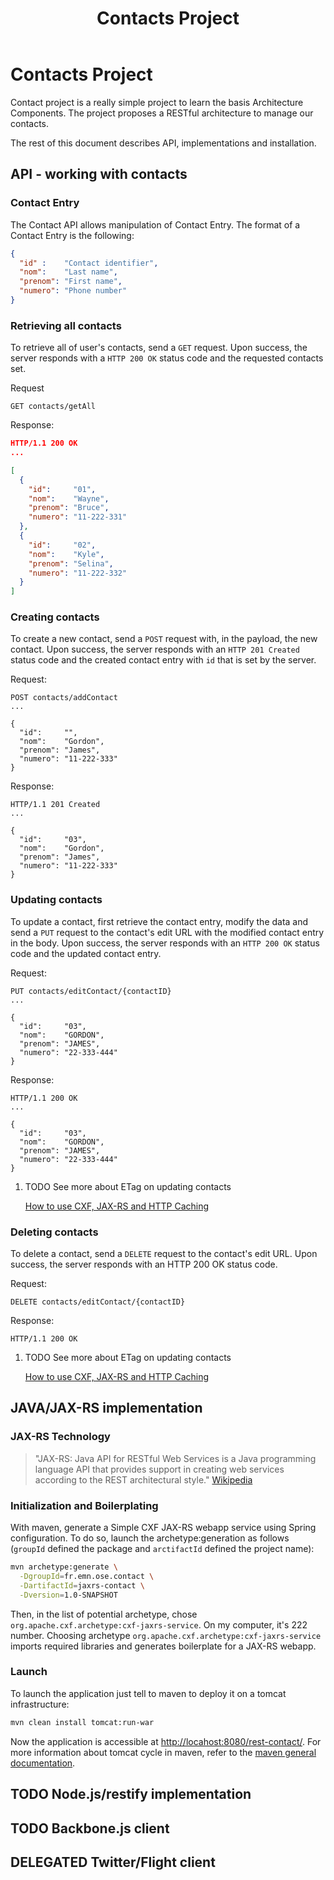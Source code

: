 #+Title: Contacts Project
#+Description: Learns basis of Architecture Components using RESTFul.

* Contacts Project
  Contact project is a really simple project to learn the basis
  Architecture Components. The project proposes a RESTful architecture
  to manage our contacts.

  The rest of this document describes API, implementations and
  installation.

** API - working with contacts

*** Contact Entry
    The Contact API allows manipulation of Contact Entry. The format
    of a Contact Entry is the following:
    #+BEGIN_SRC json
    {
      "id" :    "Contact identifier",
      "nom":    "Last name",
      "prenom": "First name",
      "numero": "Phone number"
    }
    #+END_SRC

*** Retrieving all contacts
    To retrieve all of user's contacts, send a ~GET~ request. Upon
    success, the server responds with a ~HTTP 200 OK~ status code and
    the requested contacts set.

    Request
    #+BEGIN_SRC example
    GET contacts/getAll
    #+END_SRC

    Response:
    #+BEGIN_SRC json
    HTTP/1.1 200 OK
    ...

    [
      {
        "id":     "01",
        "nom":    "Wayne",
        "prenom": "Bruce",
        "numero": "11-222-331"
      },
      {
        "id":     "02",
        "nom":    "Kyle",
        "prenom": "Selina",
        "numero": "11-222-332"
      }
    ]
    #+END_SRC

*** Creating contacts
    To create a new contact, send a ~POST~ request with, in the
    payload, the new contact. Upon success, the server responds with
    an ~HTTP 201 Created~ status code and the created contact entry
    with ~id~ that is set by the server.

    Request:
    #+BEGIN_SRC example
    POST contacts/addContact
    ...

    {
      "id":     "",
      "nom":    "Gordon",
      "prenom": "James",
      "numero": "11-222-333"
    }
    #+END_SRC

    Response:
    #+BEGIN_SRC example
    HTTP/1.1 201 Created
    ...

    {
      "id":     "03",
      "nom":    "Gordon",
      "prenom": "James",
      "numero": "11-222-333"
    }
    #+END_SRC

*** Updating contacts
    To update a contact, first retrieve the contact entry, modify the
    data and send a ~PUT~ request to the contact's edit URL with the
    modified contact entry in the body. Upon success, the server
    responds with an ~HTTP 200 OK~ status code and the updated contact
    entry.

    Request:
    #+BEGIN_SRC example
    PUT contacts/editContact/{contactID}
    ...

    {
      "id":     "03",
      "nom":    "GORDON",
      "prenom": "JAMES",
      "numero": "22-333-444"
    }
    #+END_SRC

    Response:
    #+BEGIN_SRC example
    HTTP/1.1 200 OK
    ...

    {
      "id":     "03",
      "nom":    "GORDON",
      "prenom": "JAMES",
      "numero": "22-333-444"
    }
    #+END_SRC

**** TODO See more about ETag on updating contacts
     [[http://stackoverflow.com/questions/2085411/how-to-use-cxf-jax-rs-and-http-caching][How to use CXF, JAX-RS and HTTP Caching]]

*** Deleting contacts
    To delete a contact, send a ~DELETE~ request to the contact's edit
    URL. Upon success, the server responds with an HTTP 200 OK status
    code.

    Request:
    #+BEGIN_SRC example
    DELETE contacts/editContact/{contactID}
    #+END_SRC

    Response:
    #+BEGIN_SRC example
    HTTP/1.1 200 OK
    #+END_SRC

**** TODO See more about ETag on updating contacts
     [[http://stackoverflow.com/questions/2085411/how-to-use-cxf-jax-rs-and-http-caching][How to use CXF, JAX-RS and HTTP Caching]]

** JAVA/JAX-RS implementation

*** JAX-RS Technology
    #+BEGIN_QUOTE
    "JAX-RS: Java API for RESTful Web Services is a Java programming
    language API that provides support in creating web services
    according to the REST architectural style." [[http://en.wikipedia.org/wiki/Java_API_for_RESTful_Web_Services][Wikipedia]]
    #+END_QUOTE

*** Initialization and Boilerplating
    With maven, generate a Simple CXF JAX-RS webapp service using
    Spring configuration. To do so, launch the archetype:generation as
    follows (~groupId~ defined the package and ~arctifactId~ defined
    the project name):

    #+BEGIN_SRC bash
    mvn archetype:generate \
      -DgroupId=fr.emn.ose.contact \
      -DartifactId=jaxrs-contact \
      -Dversion=1.0-SNAPSHOT
    #+END_SRC

    Then, in the list of potential archetype, chose
    ~org.apache.cxf.archetype:cxf-jaxrs-service~. On my computer, it's
    222 number. Choosing archetype
    ~org.apache.cxf.archetype:cxf-jaxrs-service~ imports required
    libraries and generates boilerplate for a JAX-RS webapp.

*** Launch
    To launch the application just tell to maven to deploy it on a
    tomcat infrastructure:
    #+BEGIN_SRC bash
    mvn clean install tomcat:run-war
    #+END_SRC

    Now the application is accessible at
    [[http://locahost:8080/rest-contact/]]. For more information about
    tomcat cycle in maven, refer to the [[http://maven.apache.org/][maven general documentation]].

** TODO Node.js/restify implementation
** TODO Backbone.js client
** DELEGATED Twitter/Flight client
